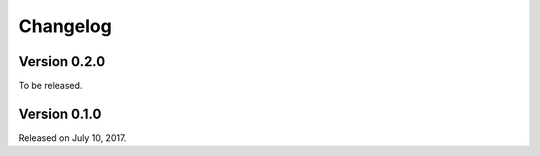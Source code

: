 Changelog
=========

Version 0.2.0
-------------

To be released.


Version 0.1.0
-------------

Released on July 10, 2017.
